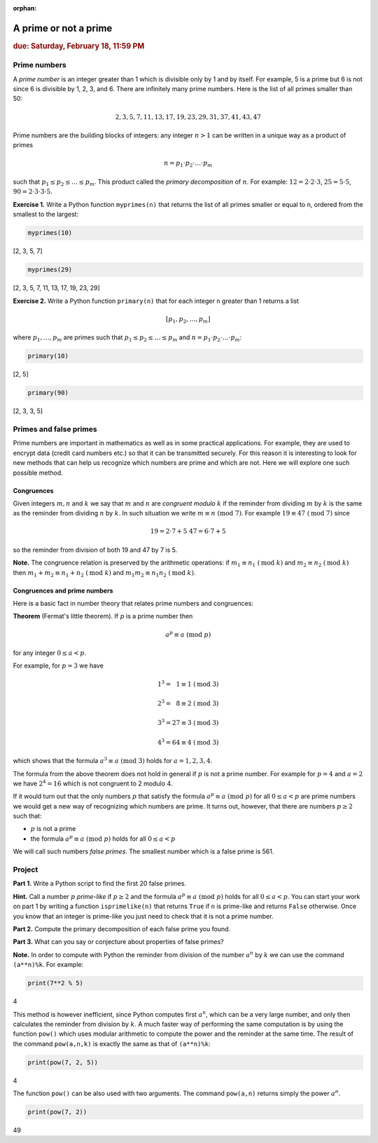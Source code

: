 :orphan:

A prime or not a prime
======================

.. rubric:: due: Saturday, February 18, 11:59 PM

Prime numbers
-------------

A *prime number* is an integer greater than 1 which is divisible only by
1 and by itself. For example, 5 is a prime but 6 is not since 6 is
divisible by 1, 2, 3, and 6. There are infinitely many prime numbers.
Here is the list of all primes smaller than 50:

.. math:: 2, 3, 5, 7, 11, 13, 17, 19, 23, 29, 31, 37, 41, 43, 47

Prime numbers are the building blocks of integers: any integer
:math:`n>1` can be written in a unique way as a product of
primes

.. math:: n = p_{1}\cdot p_{2} \cdot {\dots} \cdot p_{m}

such that :math:`p_{1} \leq p_{2} \leq {\dots} \leq p_{m}`. This
product called the *primary decomposition* of :math:`n`. For example:
:math:`12 = 2\cdot 2\cdot 3`, :math:`25 = 5\cdot 5`,
:math:`90 = 2\cdot 3\cdot 3\cdot 5`.


**Exercise 1.** Write a Python function ``myprimes(n)`` that returns the
list of all primes smaller or equal to ``n``, ordered from the smallest
to the largest:

.. code:: python

    myprimes(10)


.. container:: output

    [2, 3, 5, 7]


.. code:: python

    myprimes(29)

.. container:: output

    [2, 3, 5, 7, 11, 13, 17, 19, 23, 29]


**Exercise 2.** Write a Python function ``primary(n)`` that for each
integer ``n`` greater than 1 returns a list

.. math:: [p_{1}, p_{2}, \dots, p_{m}]

where :math:`p_{1}, \dots, p_{m}` are primes such that
:math:`p_{1} \leq p_{2} \leq {\dots} \leq p_{m}` and
:math:`n = p_{1}\cdot p_{2} \cdot {\dots} \cdot p_{m}`:

.. code:: python

    primary(10)

.. container:: output

    [2, 5]



.. code:: python

    primary(90)

.. container:: output

    [2, 3, 3, 5]



Primes and false primes
-----------------------

Prime numbers are important in mathematics as well as in some practical
applications. For example, they are used to encrypt data (credit card
numbers etc.) so that it can be transmitted securely. For this reason it
is interesting to look for new methods that can help us recognize which
numbers are prime and which are not. Here we will explore one such
possible method.

Congruences
~~~~~~~~~~~

Given integers :math:`m, n` and :math:`k` we say that :math:`m` and
:math:`n` are *congruent modulo* :math:`k` if the reminder from dividing
:math:`m` by :math:`k` is the same as the reminder from dividing
:math:`n` by :math:`k`. In such situation we write
:math:`m \equiv n \ (\text{mod } 7)`. For example
:math:`19 \equiv 47 \ (\text{mod } 7)` since

.. math:: 19 = 2\cdot 7 + 5 \ \ \ \ \ \ \ 47 = 6\cdot 7 + 5

so the reminder from division of both 19 and 47 by 7 is 5.


**Note.** The congruence relation is preserved by the arithmetic
operations: if :math:`m_{1} \equiv n_{1} \ (\text{mod } k)` and
:math:`m_{2} \equiv n_{2} \ (\text{mod } k)` then
:math:`m_{1}+ m_{2} \equiv n_{1}+n_{2} \ (\text{mod } k)` and
:math:`m_{1}m_{2} \equiv n_{1}n_{2} \ (\text{mod } k)`.

Congruences and prime numbers
~~~~~~~~~~~~~~~~~~~~~~~~~~~~~

Here is a basic fact in number theory that relates prime numbers and
congruences:

**Theorem** (Fermat's little theorem). If :math:`p` is a prime number then

.. math:: a^{p} \equiv a \ (\text{mod } p)

for any integer :math:`0 \leq a < p`.

For example, for :math:`p=3` we have

.. math:: 1^{3} = \phantom{2}1  \equiv 1 \ (\text{mod } 3)

.. math:: 2^{3} = \phantom{2}8  \equiv 2 \ (\text{mod } 3)

.. math:: 3^{3} = 27 \equiv 3 \ (\text{mod } 3)

.. math:: 4^{3} = 64 \equiv 4 \ (\text{mod } 3)

which shows that the formula :math:`a^{3} \equiv a \ (\text{mod } 3)`
holds for :math:`a= 1, 2, 3, 4`.

The formula from the above theorem does not hold in general if :math:`p`
is not a prime number. For example for :math:`p = 4` and :math:`a = 2`
we have :math:`2^{4}= 16` which is not congruent to 2 modulo 4.

If it would turn out that the only numbers :math:`p` that satisfy the
formula :math:`a^{p} \equiv a \ (\text{mod } p)` for all :math:`0 \leq a < p` are
prime numbers we would get a new way of recognizing which numbers are
prime. It turns out, however, that there are numbers :math:`p\geq 2` such that:

-  :math:`p` is not a prime
-  the formula :math:`a^{p} \equiv a \ (\text{mod } p)` holds for all
   :math:`0 \leq a < p`

We will call such numbers *false primes*. The smallest number which is a
false prime is 561.


Project
-------

**Part 1.** Write a Python script to find the first 20 false primes.

**Hint.** Call a number :math:`p` *prime-like* if :math:`p\geq 2` and the formula
:math:`a^{p} \equiv a \ (\text{mod } p)` holds for all :math:`0 \leq a < p`.
You can start your work on part 1  by writing a function ``isprimelike(n)`` that returns ``True`` if ``n`` is
prime-like and returns ``False`` otherwise. Once you know that an integer is prime-like you just need to
check that it is not a prime number.

**Part 2.** Compute the primary decomposition of each false prime you found.

**Part 3.** What can you say or conjecture about properties of false
primes?

**Note.** In order to compute with Python the reminder from division of
the number :math:`a^{n}` by :math:`k` we can use the command
``(a**n)%k``. For example:

.. code:: python

    print(7**2 % 5)


.. container:: output

    4


This method is however inefficient, since Python computes first
:math:`a^{n}`, which can be a very large number, and only then
calculates the reminder from division by :math:`k`. A much faster way of
performing the same computation is by using the function ``pow()`` which
uses modular arithmetic to compute the power and the reminder at the
same time. The result of the command ``pow(a,n,k)`` is exactly the same
as that of ``(a**n)%k``:

.. code:: python

    print(pow(7, 2, 5))


.. container:: output

    4


The function ``pow()`` can be also used with two arguments. The command
``pow(a,n)`` returns simply the power :math:`a^{n}`.

.. code:: python

    print(pow(7, 2))


.. container:: output

    49